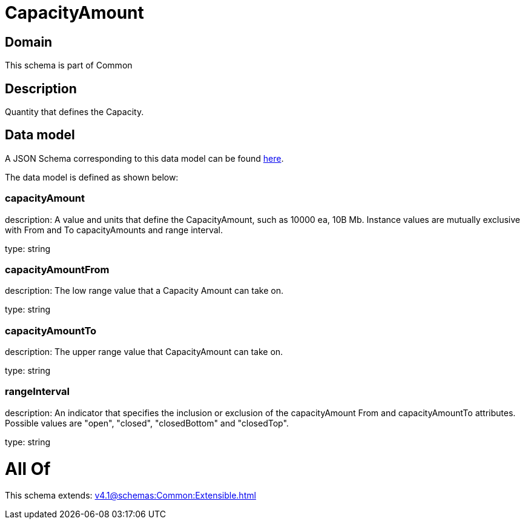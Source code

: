 = CapacityAmount

[#domain]
== Domain

This schema is part of Common

[#description]
== Description

Quantity that defines the Capacity.


[#data_model]
== Data model

A JSON Schema corresponding to this data model can be found https://tmforum.org[here].

The data model is defined as shown below:


=== capacityAmount
description: A value and units that define the CapacityAmount, such as 10000 ea, 10B Mb. Instance values are mutually exclusive with From and To capacityAmounts and range interval.

type: string


=== capacityAmountFrom
description: The low range value that a Capacity Amount can take on.

type: string


=== capacityAmountTo
description: The upper range value that CapacityAmount can take on.

type: string


=== rangeInterval
description: An indicator that specifies the inclusion or exclusion of the capacityAmount From and capacityAmountTo attributes. 
Possible values are &quot;open&quot;, &quot;closed&quot;, &quot;closedBottom&quot; and &quot;closedTop&quot;.

type: string


= All Of 
This schema extends: xref:v4.1@schemas:Common:Extensible.adoc[]
